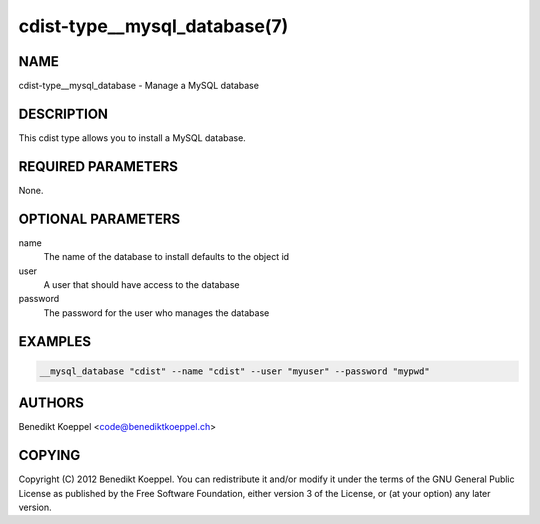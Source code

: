 cdist-type__mysql_database(7)
=============================

NAME
----
cdist-type__mysql_database - Manage a MySQL database


DESCRIPTION
-----------
This cdist type allows you to install a MySQL database.


REQUIRED PARAMETERS
-------------------
None.

OPTIONAL PARAMETERS
-------------------
name
   The name of the database to install
   defaults to the object id

user
   A user that should have access to the database

password
   The password for the user who manages the database


EXAMPLES
--------

.. code-block:: sh

    __mysql_database "cdist" --name "cdist" --user "myuser" --password "mypwd"


AUTHORS
-------
Benedikt Koeppel <code@benediktkoeppel.ch>


COPYING
-------
Copyright \(C) 2012 Benedikt Koeppel. You can redistribute it
and/or modify it under the terms of the GNU General Public License as
published by the Free Software Foundation, either version 3 of the
License, or (at your option) any later version.
